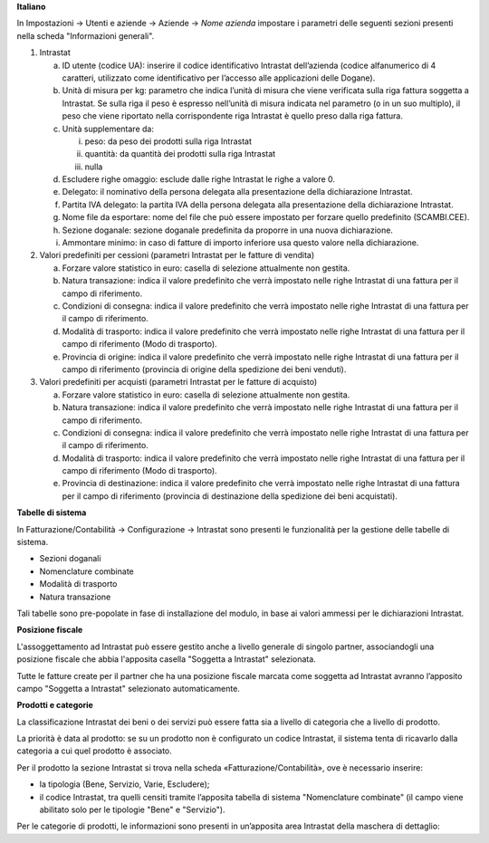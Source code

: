 **Italiano**

In Impostazioni → Utenti e aziende → Aziende → *Nome azienda*
impostare i parametri delle seguenti sezioni presenti nella scheda "Informazioni generali".

1. Intrastat

   a) ID utente (codice UA): inserire il codice identificativo Intrastat dell’azienda (codice alfanumerico di 4 caratteri, utilizzato come identificativo per l’accesso alle applicazioni delle Dogane).
   b) Unità di misura per kg: parametro che indica l’unità di misura che viene verificata sulla riga fattura soggetta a Intrastat. Se sulla riga il peso è espresso nell’unità di misura indicata nel parametro (o in un suo multiplo), il peso che viene riportato nella corrispondente riga Intrastat è quello preso dalla riga fattura.
   c) Unità supplementare da:

      i. peso: da peso dei prodotti sulla riga Intrastat
      ii. quantità: da quantità dei prodotti sulla riga Intrastat
      iii. nulla

   d) Escludere righe omaggio: esclude dalle righe Intrastat le righe a valore 0.
   e) Delegato: il nominativo della persona delegata alla presentazione della dichiarazione Intrastat.
   f) Partita IVA delegato: la partita IVA della persona delegata alla presentazione della dichiarazione Intrastat.
   g) Nome file da esportare: nome del file che può essere impostato per forzare quello predefinito (SCAMBI.CEE).
   h) Sezione doganale: sezione doganale predefinita da proporre in una nuova dichiarazione.
   i) Ammontare minimo: in caso di fatture di importo inferiore usa questo valore nella dichiarazione.

2. Valori predefiniti per cessioni (parametri Intrastat per le fatture di vendita)

   a) Forzare valore statistico in euro: casella di selezione attualmente non gestita.
   b) Natura transazione: indica il valore predefinito che verrà impostato nelle righe Intrastat di una fattura per il campo di riferimento.
   c) Condizioni di consegna: indica il valore predefinito che verrà impostato nelle righe Intrastat di una fattura per il campo di riferimento.
   d) Modalità di trasporto: indica il valore predefinito che verrà impostato nelle righe Intrastat di una fattura per il campo di riferimento (Modo di trasporto).
   e) Provincia di origine: indica il valore predefinito che verrà impostato nelle righe Intrastat di una fattura per il campo di riferimento (provincia di origine della spedizione dei beni venduti).

3. Valori predefiniti per acquisti (parametri Intrastat per le fatture di acquisto)

   a) Forzare valore statistico in euro: casella di selezione attualmente non gestita.
   b) Natura transazione: indica il valore predefinito che verrà impostato nelle righe Intrastat di una fattura per il campo di riferimento.
   c) Condizioni di consegna: indica il valore predefinito che verrà impostato nelle righe Intrastat di una fattura per il campo di riferimento.
   d) Modalità di trasporto: indica il valore predefinito che verrà impostato nelle righe Intrastat di una fattura per il campo di riferimento (Modo di trasporto).
   e) Provincia di destinazione: indica il valore predefinito che verrà impostato nelle righe Intrastat di una fattura per il campo di riferimento (provincia di destinazione della spedizione dei beni acquistati).

**Tabelle di sistema**


In Fatturazione/Contabilità → Configurazione → Intrastat
sono presenti le funzionalità per la gestione delle tabelle di sistema.

- Sezioni doganali
- Nomenclature combinate
- Modalità di trasporto
- Natura transazione

Tali tabelle sono pre-popolate in fase di installazione del modulo, in base ai valori ammessi per le dichiarazioni Intrastat.

**Posizione fiscale**

L'assoggettamento ad Intrastat può essere gestito anche a livello generale di singolo partner, associandogli una posizione fiscale che abbia l'apposita casella "Soggetta a Intrastat" selezionata.

Tutte le fatture create per il partner che ha una posizione fiscale marcata come soggetta ad Intrastat avranno l’apposito campo "Soggetta a Intrastat" selezionato automaticamente.


**Prodotti e categorie**

La classificazione Intrastat dei beni o dei servizi può essere fatta sia a livello di categoria che a livello di prodotto.

La priorità è data al prodotto: se su un prodotto non è configurato un codice Intrastat, il sistema tenta di ricavarlo dalla categoria a cui quel prodotto è associato.

Per il prodotto la sezione Intrastat si trova nella scheda «Fatturazione/Contabilità», ove è necessario inserire:

- la tipologia (Bene, Servizio, Varie, Escludere);
- il codice Intrastat, tra quelli censiti tramite l’apposita tabella di sistema "Nomenclature combinate" (il campo viene abilitato solo per le tipologie "Bene" e "Servizio").


Per le categorie di prodotti, le informazioni sono presenti in un’apposita area Intrastat della maschera di dettaglio:

